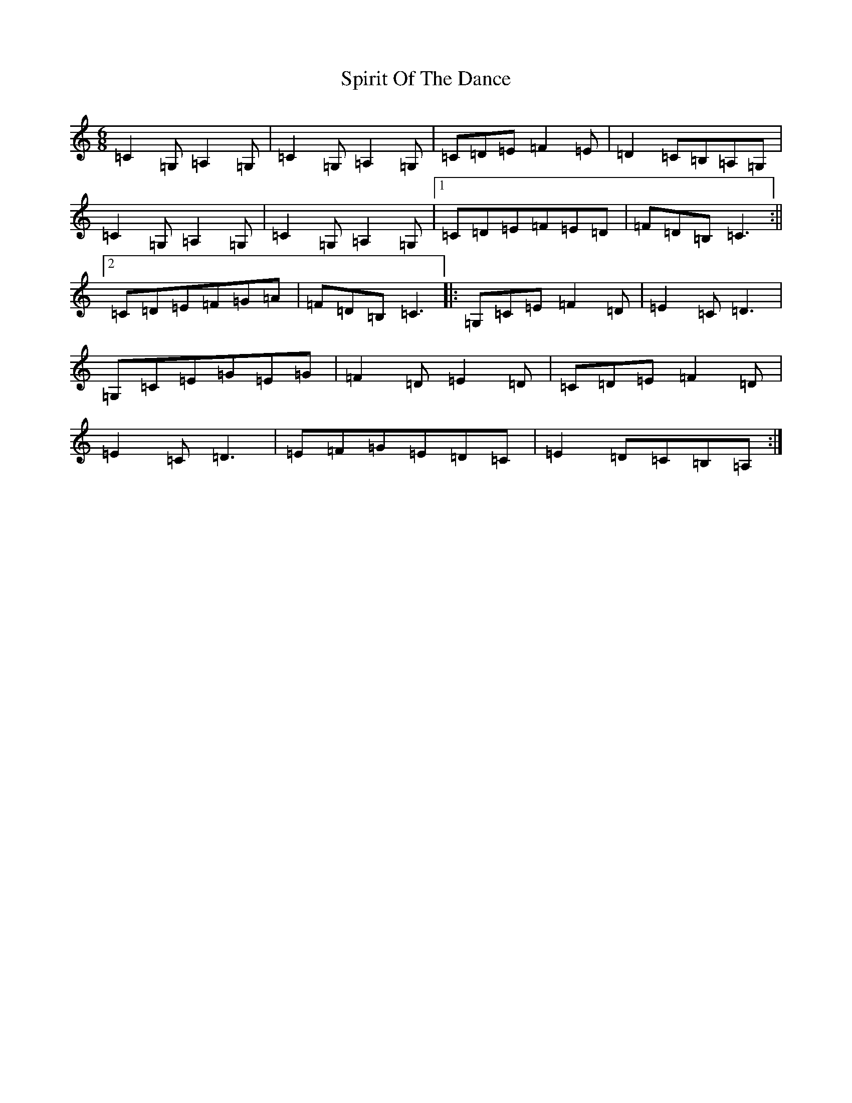 X: 20003
T: Spirit Of The Dance
S: https://thesession.org/tunes/10502#setting10502
Z: G Major
R: jig
M: 6/8
L: 1/8
K: C Major
=C2=G,=A,2=G,|=C2=G,=A,2=G,|=C=D=E=F2=E|=D2=C=B,=A,=G,|=C2=G,=A,2=G,|=C2=G,=A,2=G,|1=C=D=E=F=E=D|=F=D=B,=C3:||2=C=D=E=F=G=A|=F=D=B,=C3|:=G,=C=E=F2=D|=E2=C=D3|=G,=C=E=G=E=G|=F2=D=E2=D|=C=D=E=F2=D|=E2=C=D3|=E=F=G=E=D=C|=E2=D=C=B,=A,:|